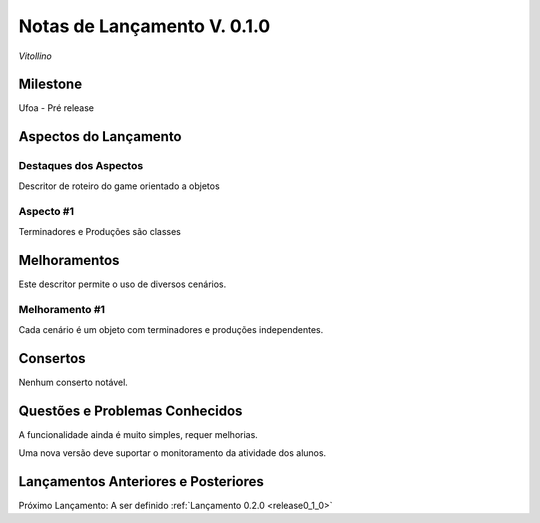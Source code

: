 .. _Pybuilder: http://pybuilder.github.io/
.. _Google_Cloud: https://cloud.google.com/
.. _release0_1_0:

############################
Notas de Lançamento V. 0.1.0
############################

*Vitollino*

Milestone
=========

Ufoa - Pré release

Aspectos do Lançamento
======================

Destaques dos Aspectos
**********************

Descritor de roteiro do game orientado a objetos

Aspecto #1
**********

Terminadores e Produções são classes

Melhoramentos
=============

Este descritor permite o uso de diversos cenários.

Melhoramento #1
***************

Cada cenário é um objeto com terminadores e produções independentes.

Consertos
=========

Nenhum conserto notável.

Questões e Problemas Conhecidos
===============================

A funcionalidade ainda é muito simples, requer melhorias.

Uma nova versão deve suportar o monitoramento  da atividade dos alunos.

Lançamentos Anteriores e Posteriores
====================================

Próximo Lançamento: A ser definido :ref:`Lançamento 0.2.0 <release0_1_0>`

